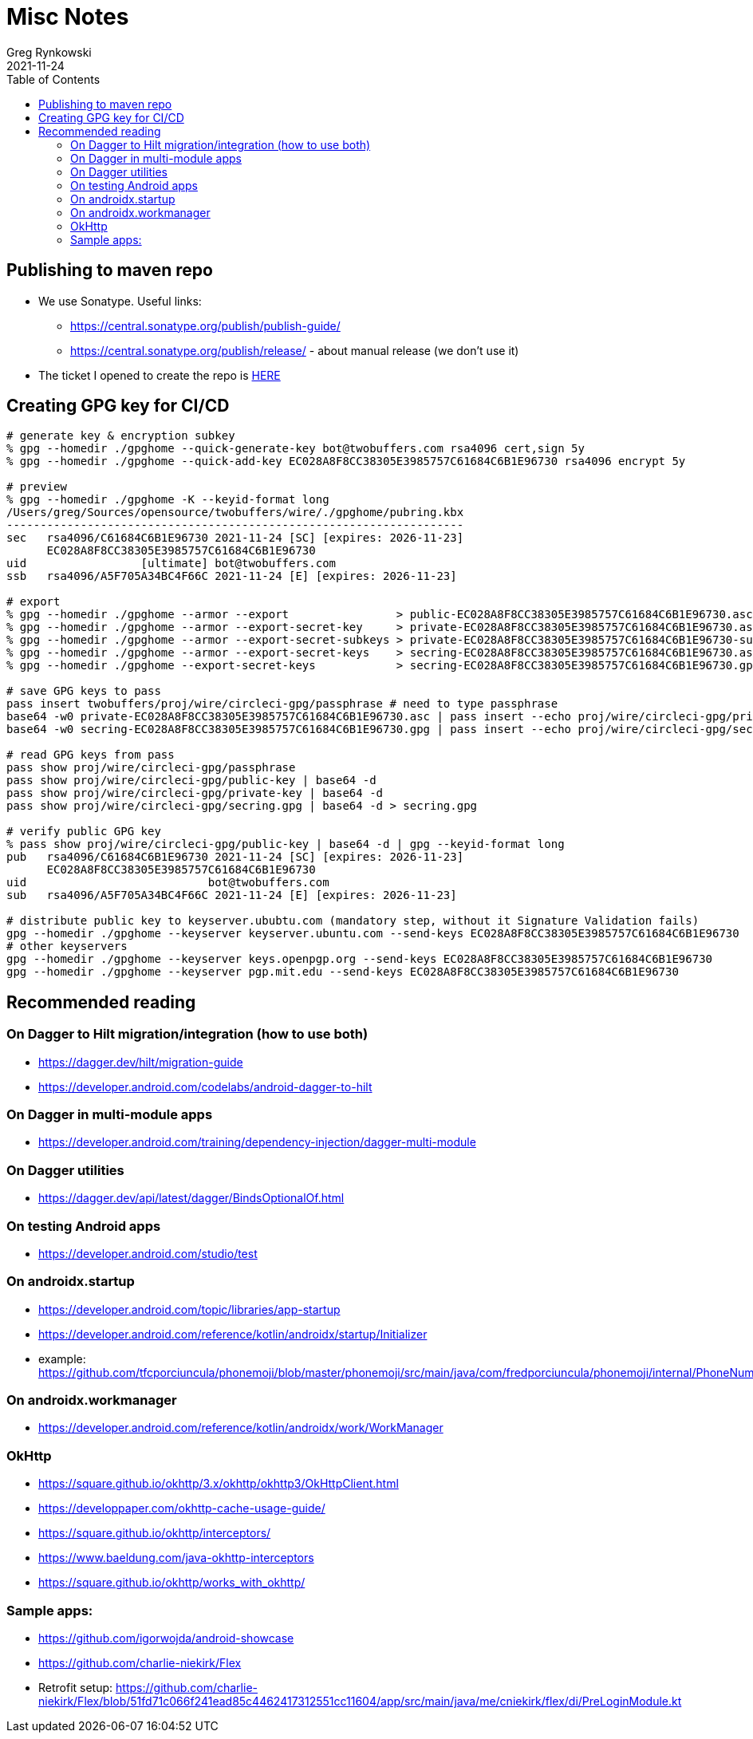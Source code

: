 = Misc Notes
Greg Rynkowski
2021-11-24
:toc:

:root-dir: .
:docs-dir: {root-dir}/docs

== Publishing to maven repo

* We use Sonatype. Useful links:

  - https://central.sonatype.org/publish/publish-guide/
  - https://central.sonatype.org/publish/release/ - about manual release (we don't use it)

* The ticket I opened to create the repo is link:https://issues.sonatype.org/browse/OSSRH-75397[HERE]


== Creating GPG key for CI/CD

[source,text]
----
# generate key & encryption subkey
% gpg --homedir ./gpghome --quick-generate-key bot@twobuffers.com rsa4096 cert,sign 5y
% gpg --homedir ./gpghome --quick-add-key EC028A8F8CC38305E3985757C61684C6B1E96730 rsa4096 encrypt 5y

# preview
% gpg --homedir ./gpghome -K --keyid-format long
/Users/greg/Sources/opensource/twobuffers/wire/./gpghome/pubring.kbx
--------------------------------------------------------------------
sec   rsa4096/C61684C6B1E96730 2021-11-24 [SC] [expires: 2026-11-23]
      EC028A8F8CC38305E3985757C61684C6B1E96730
uid                 [ultimate] bot@twobuffers.com
ssb   rsa4096/A5F705A34BC4F66C 2021-11-24 [E] [expires: 2026-11-23]

# export
% gpg --homedir ./gpghome --armor --export                > public-EC028A8F8CC38305E3985757C61684C6B1E96730.asc
% gpg --homedir ./gpghome --armor --export-secret-key     > private-EC028A8F8CC38305E3985757C61684C6B1E96730.asc
% gpg --homedir ./gpghome --armor --export-secret-subkeys > private-EC028A8F8CC38305E3985757C61684C6B1E96730-subkeys.asc
% gpg --homedir ./gpghome --armor --export-secret-keys    > secring-EC028A8F8CC38305E3985757C61684C6B1E96730.asc
% gpg --homedir ./gpghome --export-secret-keys            > secring-EC028A8F8CC38305E3985757C61684C6B1E96730.gpg

# save GPG keys to pass
pass insert twobuffers/proj/wire/circleci-gpg/passphrase # need to type passphrase
base64 -w0 private-EC028A8F8CC38305E3985757C61684C6B1E96730.asc | pass insert --echo proj/wire/circleci-gpg/private-key
base64 -w0 secring-EC028A8F8CC38305E3985757C61684C6B1E96730.gpg | pass insert --echo proj/wire/circleci-gpg/secring.gpg

# read GPG keys from pass
pass show proj/wire/circleci-gpg/passphrase
pass show proj/wire/circleci-gpg/public-key | base64 -d
pass show proj/wire/circleci-gpg/private-key | base64 -d
pass show proj/wire/circleci-gpg/secring.gpg | base64 -d > secring.gpg

# verify public GPG key
% pass show proj/wire/circleci-gpg/public-key | base64 -d | gpg --keyid-format long
pub   rsa4096/C61684C6B1E96730 2021-11-24 [SC] [expires: 2026-11-23]
      EC028A8F8CC38305E3985757C61684C6B1E96730
uid                           bot@twobuffers.com
sub   rsa4096/A5F705A34BC4F66C 2021-11-24 [E] [expires: 2026-11-23]

# distribute public key to keyserver.ububtu.com (mandatory step, without it Signature Validation fails)
gpg --homedir ./gpghome --keyserver keyserver.ubuntu.com --send-keys EC028A8F8CC38305E3985757C61684C6B1E96730
# other keyservers
gpg --homedir ./gpghome --keyserver keys.openpgp.org --send-keys EC028A8F8CC38305E3985757C61684C6B1E96730
gpg --homedir ./gpghome --keyserver pgp.mit.edu --send-keys EC028A8F8CC38305E3985757C61684C6B1E96730
----

== Recommended reading

=== On Dagger to Hilt migration/integration (how to use both)
- https://dagger.dev/hilt/migration-guide
- https://developer.android.com/codelabs/android-dagger-to-hilt

=== On Dagger in multi-module apps
- https://developer.android.com/training/dependency-injection/dagger-multi-module

=== On Dagger utilities
- https://dagger.dev/api/latest/dagger/BindsOptionalOf.html

=== On testing Android apps
- https://developer.android.com/studio/test

=== On androidx.startup
- https://developer.android.com/topic/libraries/app-startup
- https://developer.android.com/reference/kotlin/androidx/startup/Initializer
- example: https://github.com/tfcporciuncula/phonemoji/blob/master/phonemoji/src/main/java/com/fredporciuncula/phonemoji/internal/PhoneNumberUtilInitializer.kt

=== On androidx.workmanager
- https://developer.android.com/reference/kotlin/androidx/work/WorkManager

=== OkHttp
- https://square.github.io/okhttp/3.x/okhttp/okhttp3/OkHttpClient.html
- https://developpaper.com/okhttp-cache-usage-guide/
- https://square.github.io/okhttp/interceptors/
- https://www.baeldung.com/java-okhttp-interceptors
- https://square.github.io/okhttp/works_with_okhttp/

=== Sample apps:
- https://github.com/igorwojda/android-showcase
- https://github.com/charlie-niekirk/Flex
  - Retrofit setup: https://github.com/charlie-niekirk/Flex/blob/51fd71c066f241ead85c4462417312551cc11604/app/src/main/java/me/cniekirk/flex/di/PreLoginModule.kt
